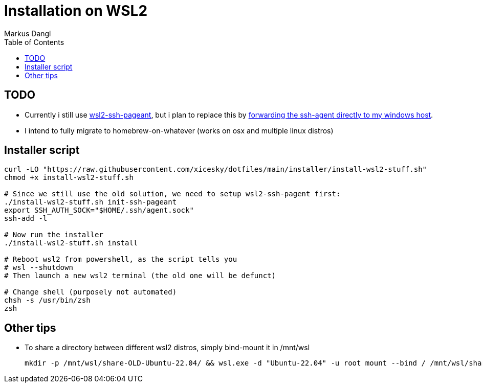 = Installation on WSL2
:experimental:
:source-highlighter: rouge
:source-language: shell
:icons: font
:toc: left
:sectanchors:
:star: *
Markus Dangl

== TODO

* Currently i still use https://github.com/BlackReloaded/wsl2-ssh-pageant[wsl2-ssh-pageant], but i plan to replace this by https://blog.mayflower.de/12736-git-wsl2.html[forwarding the ssh-agent directly to my windows host].
* I intend to fully migrate to homebrew-on-whatever (works on osx and multiple linux distros)

== Installer script

[source,bash]
----
curl -LO "https://raw.githubusercontent.com/xicesky/dotfiles/main/installer/install-wsl2-stuff.sh"
chmod +x install-wsl2-stuff.sh

# Since we still use the old solution, we need to setup wsl2-ssh-pagent first:
./install-wsl2-stuff.sh init-ssh-pageant
export SSH_AUTH_SOCK="$HOME/.ssh/agent.sock"
ssh-add -l

# Now run the installer
./install-wsl2-stuff.sh install

# Reboot wsl2 from powershell, as the script tells you
# wsl --shutdown
# Then launch a new wsl2 terminal (the old one will be defunct)

# Change shell (purposely not automated)
chsh -s /usr/bin/zsh
zsh

----

== Other tips

* To share a directory between different wsl2 distros, simply bind-mount it in /mnt/wsl
+
[source,bash]
----
mkdir -p /mnt/wsl/share-OLD-Ubuntu-22.04/ && wsl.exe -d "Ubuntu-22.04" -u root mount --bind / /mnt/wsl/share-Ubuntu-22.04/
----
